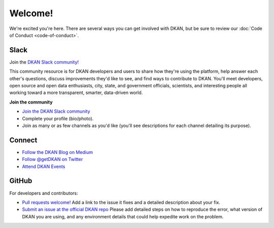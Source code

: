 Welcome!
=========

We're excited you're here. There are several ways you can get involved with DKAN, but be sure to review our :doc:`Code of Conduct <code-of-conduct>`.

Slack
~~~~~~

Join the `DKAN Slack community! <https://dkan.slack.com/>`_

This community resource is for DKAN developers and users to share how they're using the platform, help answer each other's questions, discuss improvements they'd like to see, and find ways to contribute to DKAN. You'll meet developers, open source and open data enthusiasts, city, state, and government officials, scientists, and interesting people all working toward a more transparent, smarter, data-driven world.

**Join the community**

- `Join the DKAN Slack community <https://dkansignup.herokuapp.com/>`_
- Complete your profile (bio/photo).
- Join as many or as few channels as you'd like (you'll see descriptions for each channel detailing its purpose).

Connect
~~~~~~~~~~~~
- `Follow the DKAN Blog on Medium <https://medium.com/dkan-blog>`_
- `Follow @getDKAN on Twitter <https://twitter.com/getdkan>`_
- `Attend DKAN Events <https://www.eventbrite.com/o/dkan-14793986036>`_

GitHub
~~~~~~

For developers and contributors:

- `Pull requests welcome! <https://github.com/GetDKAN/dkan>`_ Add a link to the issue it fixes and a detailed description about your fix.
- `Submit an issue at the official DKAN repo <https://github.com/GetDKAN/dkan/issues/new>`_ Please add detailed steps on how to reproduce the error, what version of DKAN you are using, and any environment details that could help expedite work on the problem.


